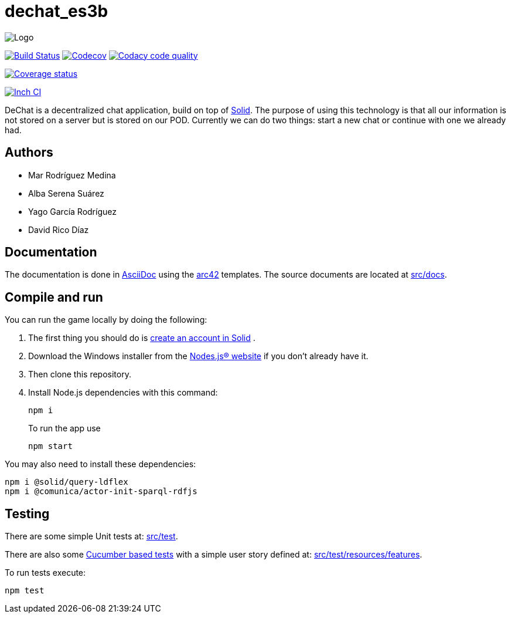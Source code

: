 = dechat_es3b

image:https://github.com/Arquisoft/dechat_es3b/blob/master/adocs/images/Logo.jpeg[]

image:https://travis-ci.org/Arquisoft/dechat_es3b.svg?branch=master["Build Status", link="https://travis-ci.org/Arquisoft/dechat_es3b"]
image:https://codecov.io/gh/Arquisoft/dechat_es3b/branch/master/graph/badge.svg["Codecov",link="https://codecov.io/gh/Arquisoft/dechat_es3b"]
image:https://api.codacy.com/project/badge/Grade/fc7dc1da60ee4e9fb67ccff782625794["Codacy code quality", link="https://www.codacy.com/app/jelabra/dechat_es3b?utm_source=github.com&utm_medium=referral&utm_content=Arquisoft/dechat_es3b&utm_campaign=Badge_Grade"]

image:https://coveralls.io/repos/github/Arquisoft/dechat_es3b/badge.svg["Coverage status", link="https://coveralls.io/github/Arquisoft/dechat_es3b"]



image:http://inch-ci.org/github/Arquisoft/dechat_es3b.svg?branch=master["Inch CI",link="https://inch-ci.org/github/Arquisoft/dechat_es3b?branch=master&pending_build=498882"]

DeChat is a decentralized chat application, build on top of https://solid.inrupt.com/[Solid]. The purpose of using this technology is that all our information is not stored on a server but is stored on our POD. Currently we can do two things: start a new chat or continue with one we already had. 

== Authors
****

* Mar Rodríguez Medina
* Alba Serena Suárez
* Yago García Rodríguez
* David Rico Díaz
****
== Documentation

The documentation is done in http://asciidoc.org/[AsciiDoc]
using the https://arc42.org/[arc42] templates.
The source documents are located at
 https://github.com/Arquisoft/dechat_es3b/tree/master/src/docs[src/docs].

== Compile and run
You can run the game locally by doing the following:

. The first thing you should do is https://inrupt.net/[create an account in Solid] .
. Download the Windows installer from the https://nodejs.org/es/[Nodes.js® website] if you don't already have it.
. Then clone this repository.
. Install Node.js dependencies with this command: 
+
----
npm i
----
.To run the app use
+
----
npm start
----

You may also need to install these dependencies: 
----
npm i @solid/query-ldflex
npm i @comunica/actor-init-sparql-rdfjs
----




== Testing

There are some simple Unit tests at:
 https://github.com/Arquisoft/dechat_es3b/tree/master/src/test[src/test].

There are also some
 https://cucumber.io/[Cucumber based tests]
 with a simple user story defined at:
 https://github.com/Arquisoft/dechat_es3b/tree/master/src/test/resources/features[src/test/resources/features].

To run tests execute:

----
npm test
----












